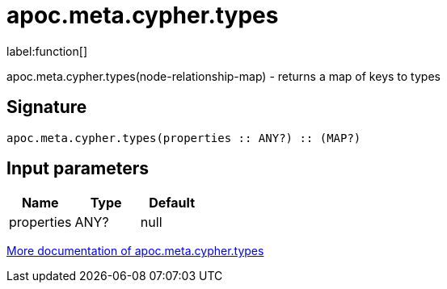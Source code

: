 ////
This file is generated by DocsTest, so don't change it!
////

= apoc.meta.cypher.types
:description: This section contains reference documentation for the apoc.meta.cypher.types function.

label:function[]

[.emphasis]
apoc.meta.cypher.types(node-relationship-map)  - returns a map of keys to types

== Signature

[source]
----
apoc.meta.cypher.types(properties :: ANY?) :: (MAP?)
----

== Input parameters
[.procedures, opts=header]
|===
| Name | Type | Default 
|properties|ANY?|null
|===

xref::database-introspection/meta.adoc[More documentation of apoc.meta.cypher.types,role=more information]

